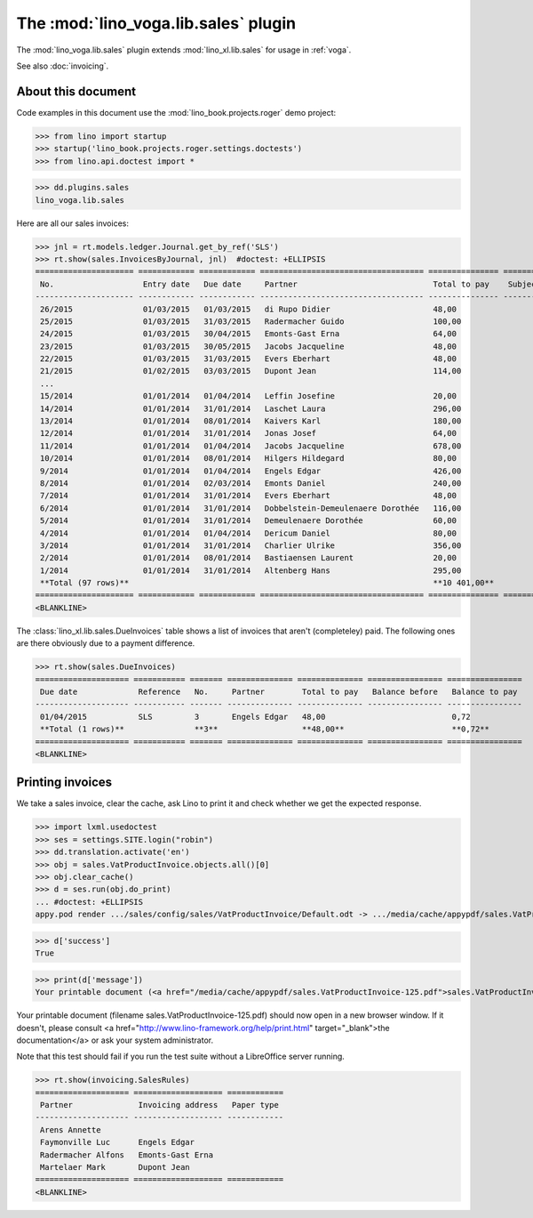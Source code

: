 .. doctest docs/specs/voga/sales.rst
.. _voga.specs.sales:

=====================================
The :mod:`lino_voga.lib.sales` plugin
=====================================

The :mod:`lino_voga.lib.sales` plugin extends :mod:`lino_xl.lib.sales`
for usage in :ref:`voga`.

See also :doc:`invoicing`.


About this document
===================

Code examples in this document use the :mod:`lino_book.projects.roger`
demo project:

>>> from lino import startup
>>> startup('lino_book.projects.roger.settings.doctests')
>>> from lino.api.doctest import *

>>> dd.plugins.sales
lino_voga.lib.sales


Here are all our sales invoices:

>>> jnl = rt.models.ledger.Journal.get_by_ref('SLS')
>>> rt.show(sales.InvoicesByJournal, jnl)  #doctest: +ELLIPSIS
===================== ============ ============ =================================== =============== ============== ================
 No.                   Entry date   Due date     Partner                             Total to pay    Subject line   Workflow
--------------------- ------------ ------------ ----------------------------------- --------------- -------------- ----------------
 26/2015               01/03/2015   01/03/2015   di Rupo Didier                      48,00                          **Registered**
 25/2015               01/03/2015   31/03/2015   Radermacher Guido                   100,00                         **Registered**
 24/2015               01/03/2015   30/04/2015   Emonts-Gast Erna                    64,00                          **Registered**
 23/2015               01/03/2015   30/05/2015   Jacobs Jacqueline                   48,00                          **Registered**
 22/2015               01/03/2015   31/03/2015   Evers Eberhart                      48,00                          **Registered**
 21/2015               01/02/2015   03/03/2015   Dupont Jean                         114,00                         **Registered**
 ...
 15/2014               01/01/2014   01/04/2014   Leffin Josefine                     20,00                          **Registered**
 14/2014               01/01/2014   31/01/2014   Laschet Laura                       296,00                         **Registered**
 13/2014               01/01/2014   08/01/2014   Kaivers Karl                        180,00                         **Registered**
 12/2014               01/01/2014   31/01/2014   Jonas Josef                         64,00                          **Registered**
 11/2014               01/01/2014   01/04/2014   Jacobs Jacqueline                   678,00                         **Registered**
 10/2014               01/01/2014   08/01/2014   Hilgers Hildegard                   80,00                          **Registered**
 9/2014                01/01/2014   01/04/2014   Engels Edgar                        426,00                         **Registered**
 8/2014                01/01/2014   02/03/2014   Emonts Daniel                       240,00                         **Registered**
 7/2014                01/01/2014   31/01/2014   Evers Eberhart                      48,00                          **Registered**
 6/2014                01/01/2014   31/01/2014   Dobbelstein-Demeulenaere Dorothée   116,00                         **Registered**
 5/2014                01/01/2014   31/01/2014   Demeulenaere Dorothée               60,00                          **Registered**
 4/2014                01/01/2014   01/04/2014   Dericum Daniel                      80,00                          **Registered**
 3/2014                01/01/2014   31/01/2014   Charlier Ulrike                     356,00                         **Registered**
 2/2014                01/01/2014   08/01/2014   Bastiaensen Laurent                 20,00                          **Registered**
 1/2014                01/01/2014   31/01/2014   Altenberg Hans                      295,00                         **Registered**
 **Total (97 rows)**                                                                 **10 401,00**
===================== ============ ============ =================================== =============== ============== ================
<BLANKLINE>

The :class:`lino_xl.lib.sales.DueInvoices` table shows a list of
invoices that aren't (completeley) paid.  The following ones are there
obviously due to a payment difference.

>>> rt.show(sales.DueInvoices)
==================== =========== ======= ============== ============== ================ ================
 Due date             Reference   No.     Partner        Total to pay   Balance before   Balance to pay
-------------------- ----------- ------- -------------- -------------- ---------------- ----------------
 01/04/2015           SLS         3       Engels Edgar   48,00                           0,72
 **Total (1 rows)**               **3**                  **48,00**                       **0,72**
==================== =========== ======= ============== ============== ================ ================
<BLANKLINE>


Printing invoices
=================

We take a sales invoice, clear the cache, ask Lino to print it and
check whether we get the expected response.

>>> import lxml.usedoctest
>>> ses = settings.SITE.login("robin")
>>> dd.translation.activate('en')
>>> obj = sales.VatProductInvoice.objects.all()[0]
>>> obj.clear_cache()
>>> d = ses.run(obj.do_print)
... #doctest: +ELLIPSIS
appy.pod render .../sales/config/sales/VatProductInvoice/Default.odt -> .../media/cache/appypdf/sales.VatProductInvoice-125.pdf

>>> d['success']
True

>>> print(d['message'])
Your printable document (<a href="/media/cache/appypdf/sales.VatProductInvoice-125.pdf">sales.VatProductInvoice-125.pdf</a>) should now open in a new browser window. If it doesn't, please ask your system administrator.

Your printable document (filename sales.VatProductInvoice-125.pdf) should now open in a new browser window. If it doesn't, please consult <a href="http://www.lino-framework.org/help/print.html" target="_blank">the documentation</a> or ask your system administrator.

Note that this test should fail if you run the test suite without a
LibreOffice server running.




>>> rt.show(invoicing.SalesRules)
==================== =================== ============
 Partner              Invoicing address   Paper type
-------------------- ------------------- ------------
 Arens Annette
 Faymonville Luc      Engels Edgar
 Radermacher Alfons   Emonts-Gast Erna
 Martelaer Mark       Dupont Jean
==================== =================== ============
<BLANKLINE>
